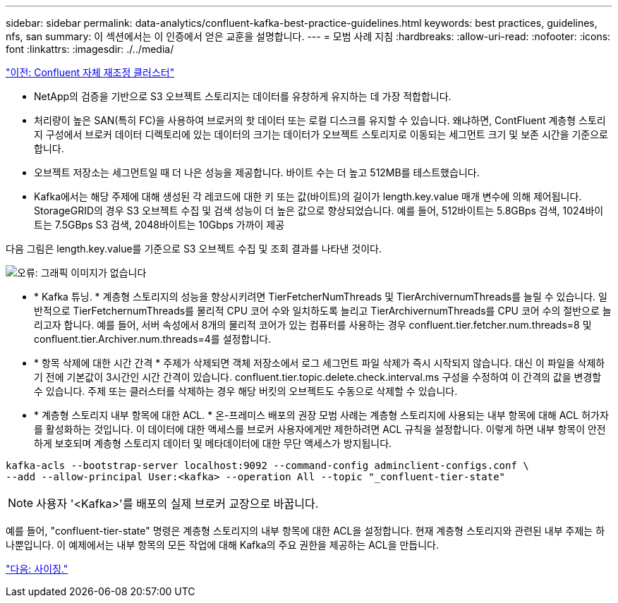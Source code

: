 ---
sidebar: sidebar 
permalink: data-analytics/confluent-kafka-best-practice-guidelines.html 
keywords: best practices, guidelines, nfs, san 
summary: 이 섹션에서는 이 인증에서 얻은 교훈을 설명합니다. 
---
= 모범 사례 지침
:hardbreaks:
:allow-uri-read: 
:nofooter: 
:icons: font
:linkattrs: 
:imagesdir: ./../media/


link:confluent-kafka-confluent-kafka-rebalance.html["이전: Confluent 자체 재조정 클러스터"]

* NetApp의 검증을 기반으로 S3 오브젝트 스토리지는 데이터를 유창하게 유지하는 데 가장 적합합니다.
* 처리량이 높은 SAN(특히 FC)을 사용하여 브로커의 핫 데이터 또는 로컬 디스크를 유지할 수 있습니다. 왜냐하면, ContFluent 계층형 스토리지 구성에서 브로커 데이터 디렉토리에 있는 데이터의 크기는 데이터가 오브젝트 스토리지로 이동되는 세그먼트 크기 및 보존 시간을 기준으로 합니다.
* 오브젝트 저장소는 세그먼트일 때 더 나은 성능을 제공합니다. 바이트 수는 더 높고 512MB를 테스트했습니다.
* Kafka에서는 해당 주제에 대해 생성된 각 레코드에 대한 키 또는 값(바이트)의 길이가 length.key.value 매개 변수에 의해 제어됩니다. StorageGRID의 경우 S3 오브젝트 수집 및 검색 성능이 더 높은 값으로 향상되었습니다. 예를 들어, 512바이트는 5.8GBps 검색, 1024바이트는 7.5GBps S3 검색, 2048바이트는 10Gbps 가까이 제공


다음 그림은 length.key.value를 기준으로 S3 오브젝트 수집 및 조회 결과를 나타낸 것이다.

image:confluent-kafka-image11.png["오류: 그래픽 이미지가 없습니다"]

* * Kafka 튜닝. * 계층형 스토리지의 성능을 향상시키려면 TierFetcherNumThreads 및 TierArchivernumThreads를 늘릴 수 있습니다. 일반적으로 TierFetchernumThreads를 물리적 CPU 코어 수와 일치하도록 늘리고 TierArchivernumThreads를 CPU 코어 수의 절반으로 늘리고자 합니다. 예를 들어, 서버 속성에서 8개의 물리적 코어가 있는 컴퓨터를 사용하는 경우 confluent.tier.fetcher.num.threads=8 및 confluent.tier.Archiver.num.threads=4를 설정합니다.
* * 항목 삭제에 대한 시간 간격 * 주제가 삭제되면 객체 저장소에서 로그 세그먼트 파일 삭제가 즉시 시작되지 않습니다. 대신 이 파일을 삭제하기 전에 기본값이 3시간인 시간 간격이 있습니다. confluent.tier.topic.delete.check.interval.ms 구성을 수정하여 이 간격의 값을 변경할 수 있습니다. 주제 또는 클러스터를 삭제하는 경우 해당 버킷의 오브젝트도 수동으로 삭제할 수 있습니다.
* * 계층형 스토리지 내부 항목에 대한 ACL. * 온-프레미스 배포의 권장 모범 사례는 계층형 스토리지에 사용되는 내부 항목에 대해 ACL 허가자를 활성화하는 것입니다. 이 데이터에 대한 액세스를 브로커 사용자에게만 제한하려면 ACL 규칙을 설정합니다. 이렇게 하면 내부 항목이 안전하게 보호되며 계층형 스토리지 데이터 및 메타데이터에 대한 무단 액세스가 방지됩니다.


[listing]
----
kafka-acls --bootstrap-server localhost:9092 --command-config adminclient-configs.conf \
--add --allow-principal User:<kafka> --operation All --topic "_confluent-tier-state"
----

NOTE: 사용자 '<Kafka>'를 배포의 실제 브로커 교장으로 바꿉니다.

예를 들어, "confluent-tier-state" 명령은 계층형 스토리지의 내부 항목에 대한 ACL을 설정합니다. 현재 계층형 스토리지와 관련된 내부 주제는 하나뿐입니다. 이 예제에서는 내부 항목의 모든 작업에 대해 Kafka의 주요 권한을 제공하는 ACL을 만듭니다.

link:confluent-kafka-sizing.html["다음: 사이징."]

